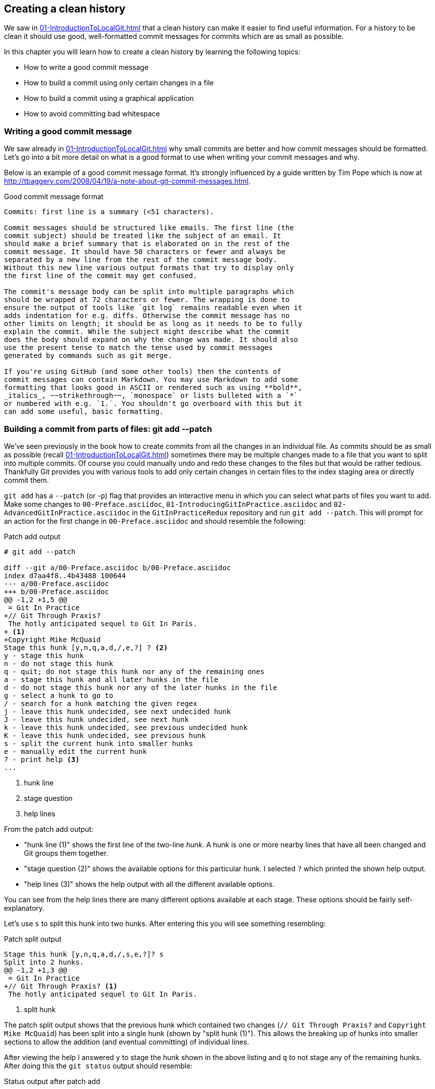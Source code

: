 ## Creating a clean history
ifdef::env-github[:outfilesuffix: .adoc]

We saw in <<01-IntroductionToLocalGit#viewing-history-git-log-gitk-gitx>> that a clean history can make it easier to find useful information. For a history to be clean it should use good, well-formatted commit messages for commits which are as small as possible.

In this chapter you will learn how to create a clean history by learning the following topics:

* How to write a good commit message
* How to build a commit using only certain changes in a file
* How to build a commit using a graphical application
* How to avoid committing bad whitespace

### Writing a good commit message
We saw already in <<01-IntroductionToLocalGit#viewing-history-git-log-gitk-gitx>> why small commits are better and how commit messages should be formatted. Let's go into a bit more detail on what is a good format to use when writing your commit messages and why.

Below is an example of a good commit message format. It's strongly influenced by
a guide written by Tim Pope which is now at
http://tbaggery.com/2008/04/19/a-note-about-git-commit-messages.html.

.Good commit message format
```
Commits: first line is a summary (<51 characters).

Commit messages should be structured like emails. The first line (the
commit subject) should be treated like the subject of an email. It
should make a brief summary that is elaborated on in the rest of the
commit message. It should have 50 characters or fewer and always be
separated by a new line from the rest of the commit message body.
Without this new line various output formats that try to display only
the first line of the commit may get confused.

The commit's message body can be split into multiple paragraphs which
should be wrapped at 72 characters or fewer. The wrapping is done to
ensure the output of tools like `git log` remains readable even when it
adds indentation for e.g. diffs. Otherwise the commit message has no
other limits on length; it should be as long as it needs to be to fully
explain the commit. While the subject might describe what the commit
does the body should expand on why the change was made. It should also
use the present tense to match the tense used by commit messages
generated by commands such as git merge.

If you're using GitHub (and some other tools) then the contents of
commit messages can contain Markdown. You may use Markdown to add some
formatting that looks good in ASCII or rendered such as using **bold**,
_italics_, ~~strikethrough~~, `monospace` or lists bulleted with a `*`
or numbered with e.g. `1.`. You shouldn't go overboard with this but it
can add some useful, basic formatting.
```

### Building a commit from parts of files: git add --patch
// TODO: When turned into a recipe make this section and git commit --patch part of the same recipe.
We've seen previously in the book how to create commits from all the changes in an individual file. As commits should be as small as possible (recall <<01-IntroductionToLocalGit#viewing-history-git-log-gitk-gitx>>) sometimes there may be multiple changes made to a file that you want to split into multiple commits. Of course you could manually undo and redo these changes to the files but that would be rather tedious. Thankfully Git provides you with various tools to add only certain changes in certain files to the index staging area or directly commit them.

// TODO: The modified file should have more than one change in it
`git add` has a `--patch` (or -`p`) flag that provides an interactive menu in which you can select what parts of files you want to add. Make some changes to `00-Preface.asciidoc`, `01-IntroducingGitInPractice.asciidoc` and `02-AdvancedGitInPractice.asciidoc` in the `GitInPracticeRedux` repository and run `git add --patch`. This will prompt for an action for the first change in `00-Preface.asciidoc` and should resemble the following:

.Patch add output
```
# git add --patch

diff --git a/00-Preface.asciidoc b/00-Preface.asciidoc
index d7aa4f8..4b43488 100644
--- a/00-Preface.asciidoc
+++ b/00-Preface.asciidoc
@@ -1,2 +1,5 @@
 = Git In Practice
+// Git Through Praxis?
 The hotly anticipated sequel to Git In Paris.
+ <1>
+Copyright Mike McQuaid
Stage this hunk [y,n,q,a,d,/,e,?] ? <2>
y - stage this hunk
n - do not stage this hunk
q - quit; do not stage this hunk nor any of the remaining ones
a - stage this hunk and all later hunks in the file
d - do not stage this hunk nor any of the later hunks in the file
g - select a hunk to go to
/ - search for a hunk matching the given regex
j - leave this hunk undecided, see next undecided hunk
J - leave this hunk undecided, see next hunk
k - leave this hunk undecided, see previous undecided hunk
K - leave this hunk undecided, see previous hunk
s - split the current hunk into smaller hunks
e - manually edit the current hunk
? - print help <3>
...
```
<1> hunk line
<2> stage question
<3> help lines

From the patch add output:

* "hunk line (1)" shows the first line of the two-line _hunk_. A hunk is one or more nearby lines that have all been changed and Git groups them together.
* "stage question (2)" shows the available options for this particular hunk. I selected `?` which printed the shown help output.
* "help lines (3)" shows the help output with all the different available options.

You can see from the help lines there are many different options available at each stage. These options should be fairly self-explanatory.

Let's use `s` to split this hunk into two hunks. After entering this you will see something resembling:

.Patch split output
```
Stage this hunk [y,n,q,a,d,/,s,e,?]? s
Split into 2 hunks.
@@ -1,2 +1,3 @@
 = Git In Practice
+// Git Through Praxis? <1>
 The hotly anticipated sequel to Git In Paris.
```
<1> split hunk

The patch split output shows that the previous hunk which contained two changes (`// Git Through Praxis?` and `Copyright Mike McQuaid`) has been split into a single hunk (shown by "split hunk (1)"). This allows the breaking up of hunks into smaller sections to allow the addition (and eventual committing) of individual lines.

After viewing the help I answered `y` to stage the hunk shown in the above listing and `q` to not stage any of the remaining hunks. After doing this the `git status` output should resemble:

.Status output after patch add
```
# git status

On branch master
Your branch is up-to-date with 'origin/master'.

Changes to be committed:
  (use "git reset HEAD <file>..." to unstage)

	modified:   00-Preface.asciidoc <1>

Changes not staged for commit:
  (use "git add <file>..." to update what will be committed)
  (use "git checkout -- <file>..." to discard changes in working
  directory)

	modified:   00-Preface.asciidoc <2>
	modified:   01-IntroducingGitInPractice.asciidoc <2>
	modified:   02-AdvancedGitInPractice.asciidoc <2>
```
<1> staged file
<2> unstaged file

From the status output after patch add:

* "staged file (1)" shows the file that had a hunk staged.
* "unstaged file (2)" shows the two files that have changes but none of them were staged and the first file that had a single hunk staged and some hunks unstaged.

Let's undo this add to the staging area now by running `git reset master`.

`git commit` also has a `--patch` (or `-i` but, confusingly, not `-p`) flag. It also provides the same interactive menu. Now run `git commit --patch --message "Preface: add potential new title."`:

.Patch commit output
```
# git commit --patch --message "Preface: add potential new title."

diff --git a/00-Preface.asciidoc b/00-Preface.asciidoc
index d7aa4f8..4b43488 100644
--- a/00-Preface.asciidoc
+++ b/00-Preface.asciidoc
@@ -1,2 +1,5 @@
 = Git In Practice
+// Git Through Praxis?
 The hotly anticipated sequel to Git In Paris.
+
+Copyright Mike McQuaid
Stage this hunk [y,n,q,a,d,/,e,?]? s
Split into 2 hunks.
@@ -1,2 +1,3 @@
 = Git In Practice
+// Git Through Praxis?
 The hotly anticipated sequel to Git In Paris.
Stage this hunk [y,n,q,a,d,/,j,J,g,e,?]? y
@@ -2 +3,3 @@
 The hotly anticipated sequel to Git In Paris.
+
+Copyright Mike McQuaid
Stage this hunk [y,n,q,a,d,/,K,g,e,?]? q

[master eec78b2] Preface: add potential new title. <1>
 1 file changed, 1 insertion(+)
```
<1> new commit

`git commit --patch` is equivalent to `git add --patch && git commit`. I performed the same actions with `git commit --patch` as with `git add --patch`; I split the first hunk with `s`, staged the first hunk split with `y` and then did not stage any of the others with `q`. The output is appended with the "new commit (1)" information that we'd expect from `git commit` but otherwise identical to that from `git add --patch`. `

Now run `git reset HEAD^` to undo the current commit so we can try and stage hunks graphically.

### Graphically building a commit from parts of files
As you may have noticed throughout this book I mostly prefer to use (and therefore teach you to use) the Git command-line application rather than GUIs. There are a few exceptions: I use GitX (or `gitk`) (first seen in <<01-IntroductionToLocalGit#viewing-history-git-log-gitk-gitx>>) to easily visualize the history of a repository.

We saw in <<building-a-commit-from-parts-of-files-git-add-patch>> how to build commits from parts of files from the Git command-line application but it's a task I've found is far easier using a graphical application. In this section I'll show you how to do this with GitX or `git-gui` (which provides this functionality in a separate application).

#### Graphically building a commit in GitX
GitX provides a staging mode that also allows adding entire files or individual hunks to staging provides support for graphically staging hunks. If you click on the "Stage" in the top-right of GitX it should resemble the following:

.GitX stage mode
[[gitx-stage]]
image::diagrams/08-GitXBeforeStage.png[]

You can see from <<gitx-stage>> the staging mode shows a selection of files to stage, the changes to the selected file and allows staging of hunks or selected lines through their respective buttons. Stage the `// Git Through Praxis?` line by clicking on it and then clicking the `Stage line` button that appears on the right of that line. If you had wanted to stage all the lines in a hunk you could have clicked the `Stage` button at the top-right of the hunk. If you had wanted to stage all changes in a file you could have right-clicked on the file name in the `Unstaged Changes` list and selected `Stage Changes` from the right-click menu.

.GitX staged hunk
[[gitx-staged-hunk]]
image::screenshots/08-GitXAfterStaged.png[]

<<gitx-staged-hunk>> shows after the changes to the file were staged and a commit message has been entered. The file now shows in both the `Unstaged Changes` and the `Staged Changes` file list. If the file had all its hunks staged and it would no longer be present in the `Unstaged Changes` list.

The staging area used by GitX is the same staging area used by the rest of Git. If you quit GitX now and ran `git status` you would see the same result as before: some changes in `00-Preface.asciidoc` had been staged.

Now that there are some staged changes the `Commit` button has become enabled. After the commit message has been entered you can click it.

.GitX stage mode commit
[[gitx-stage-commit]]
image::screenshots/08-GitXStageCommit.png[]

Now that the changes have been committed <<gitx-stage-commit>> shows a large message with the new SHA-1. The `Unstaged Changes` remain the same but the `Staged Changes` were used to create the new commit so have now been removed from this list.

#### Graphically building a commit in `git gui`
Although GitX combines staging and viewing history into one application by default Git provides two GUI applications for this: `gitk` (first seen in <<01-IntroductionToLocalGit#viewing-history-git-log-gitk-gitx>>) and `git gui`.

Run `git reset HEAD^` to undo the current commit so we can try and stage hunks using Git GUI. Now run `git gui`:

.Git GUI on Windows 8.1
[[git-gui]]
image::diagrams/08-GitGUIBeforeStage.png[]

<<git-gui>> shows the Git GUI user interface. It is similar to GitX 's stage mode but the two `Unstaged Changes` and `Staged Changes (Will Commit)` file lists are shown on the left hand side rather than left and right of the commit message.

You select the file whose changes you want to view by clicking on it in the `Unstaged Changes` list. Stage the the `// Git Through Praxis?` line by right-clicking on it and selecting `Stage Line For Commit` from the right-click menu. If you had wanted to stage all the lines in a hunk you could have selected `Stage Hunk For Commit` from the right-click menu. If you had wanted to stage all changes in a file you could have selected the file name in the `Unstaged Changes` list, click the `Commit` menu and click `Stage To Commit`.

.Git GUI staged
[[git-gui-staged]]
image::screenshots/08-GitGUIBeforeCommit.png[]

<<git-gui-staged>> shows that a line has been staged in `00-Preface.asciidoc` as it is now displayed in the `Staged Changes (Will Commit)` list. You can now enter a commit message and press `Commit`.

After pressing this there is no sign of the commit other than the `00-Preface.asciidoc` being removed from the `Staged Changes (Will Commit)` list. Like GitX though, it has successfully committed a file.

### Avoiding whitespace issues : git diff --check
Git expects certain whitespace usage in files. As a result of this many Git users (and almost all Git-based open-source projects) want to try and avoid Git's whitespace warnings. As a result it's generally always a good idea to try and ensure your whitespace follows good Git practice. To do this ensure:

* no lines in files end with whitespace i.e. trailing tab or space characters
* no lines in files start the line with one or more space characters and follow it immediately with one or more tab characters
* all files end with one or more new line character(s) i.e. a line-feed character on Unix or a carriage-return and a line-feed character on Windows

You can check you haven't violated any of these rules by running `git diff --check`. For example, if we added some whitespace errors to `00-Preface.asciidoc` the output might resemble:

.diff whitespace check output
```
# git diff --check

00-Preface.asciidoc:1: trailing whitespace. <1>
+= Git In Practice
00-Preface.asciidoc:2: space before tab in indent. <2>
+       // Git Through Praxis?
```
<1> trailing whitespace
<2> space before tab

From the diff whitespace check output:

* "trailing whitespace (1)" shows that on line 1 of `00-Preface.asciidoc` there was whitespace at the end of the line.
* "space before tab (2)" shows the on line 2 of `00-Preface.asciidoc` there was a space character before a tab character at the beginning of the line.

Regular `git diff` (but, bizarrely, not `git diff --check`) will show `\ No newline at end of file` if the file's trailing newline is missing. If you have Git 2.0 (which should be released around May 2014) or newer or enabled colored output in <<07-GitShortcuts#colored-output-in-git>> `git diff` will display whitespace errors with a red background.

It's also worth checking if you can configure your text editor of choice to fix any of these errors up for you when you save files. It is a fairly commonly available feature.

### Summary
In this chapter you learned:

* How to use an email format and Markdown to write good commit messages
* How to use `git add --patch` or `git commit --patch` to stage only chosen hunks for a new commit
* How to use GitX or Git GUI to stage only selected lines or hunks for a new commit
* How to use `git diff --check` to make sure you haven't added any bad whitespace changes

Now let's compare the CMake and Homebrew open-source projects branching strategies to learn about merging vs rebasing.

